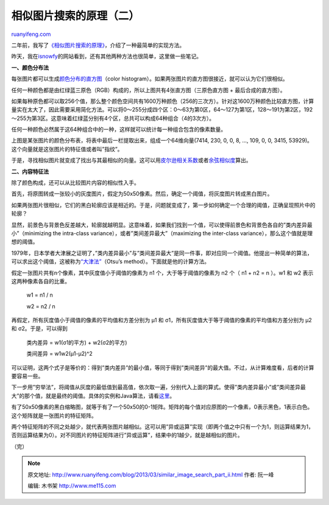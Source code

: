 .. _201303_similar_image_search_part_ii:

相似图片搜索的原理（二）
===========================================

`ruanyifeng.com <http://www.ruanyifeng.com/blog/2013/03/similar_image_search_part_ii.html>`__

二年前，我写了\ `《相似图片搜索的原理》 <http://www.ruanyifeng.com/blog/2011/07/principle_of_similar_image_search.html>`__\ ，介绍了一种最简单的实现方法。

昨天，我在\ `isnowfy <http://www.isnowfy.com/similar-image-search/>`__\ 的网站看到，还有其他两种方法也很简单，这里做一些笔记。

**一、颜色分布法**

每张图片都可以生成\ `颜色分布的直方图 <http://en.wikipedia.org/wiki/Color_histogram>`__\ （color
histogram）。如果两张图片的直方图很接近，就可以认为它们很相似。

任何一种颜色都是由红绿蓝三原色（RGB）构成的，所以上图共有4张直方图（三原色直方图
+ 最后合成的直方图）。

如果每种原色都可以取256个值，那么整个颜色空间共有1600万种颜色（256的三次方）。针对这1600万种颜色比较直方图，计算量实在太大了，因此需要采用简化方法。可以将0～255分成四个区：0～63为第0区，64～127为第1区，128～191为第2区，192～255为第3区。这意味着红绿蓝分别有4个区，总共可以构成64种组合（4的3次方）。

任何一种颜色必然属于这64种组合中的一种，这样就可以统计每一种组合包含的像素数量。

上图是某张图片的颜色分布表，将表中最后一栏提取出来，组成一个64维向量(7414,
230, 0, 0, 8, …, 109, 0, 0, 3415,
53929)。这个向量就是这张图片的特征值或者叫”指纹”。

于是，寻找相似图片就变成了找出与其最相似的向量。这可以用\ `皮尔逊相关系数 <http://en.wikipedia.org/wiki/Pearson_product-moment_correlation_coefficient>`__\ 或者\ `余弦相似度 <http://www.ruanyifeng.com/blog/2013/03/cosine_similarity.html>`__\ 算出。

**二、内容特征法**

除了颜色构成，还可以从比较图片内容的相似性入手。

首先，将原图转成一张较小的灰度图片，假定为50x50像素。然后，确定一个阈值，将灰度图片转成黑白图片。

如果两张图片很相似，它们的黑白轮廓应该是相近的。于是，问题就变成了，第一步如何确定一个合理的阈值，正确呈现照片中的轮廓？

显然，前景色与背景色反差越大，轮廓就越明显。这意味着，如果我们找到一个值，可以使得前景色和背景色各自的”类内差异最小”（minimizing
the intra-class variance），或者”类间差异最大”（maximizing the
inter-class variance），那么这个值就是理想的阈值。

1979年，日本学者大津展之证明了，”类内差异最小”与”类间差异最大”是同一件事，即对应同一个阈值。他提出一种简单的算法，可以求出这个阈值，这被称为\ `“大津法” <http://en.wikipedia.org/wiki/Otsu's_method>`__\ （Otsu’s
method）。下面就是他的计算方法。

假定一张图片共有n个像素，其中灰度值小于阈值的像素为 n1
个，大于等于阈值的像素为 n2 个（ n1 + n2 = n ）。w1 和 w2
表示这两种像素各自的比重。

    　　w1 = n1 / n

    　　w2 = n2 / n

再假定，所有灰度值小于阈值的像素的平均值和方差分别为 μ1 和
σ1，所有灰度值大于等于阈值的像素的平均值和方差分别为 μ2 和
σ2。于是，可以得到

    　　类内差异 = w1(σ1的平方) + w2(σ2的平方)

    　　类间差异 = w1w2(μ1-μ2)^2

可以证明，这两个式子是等价的：得到”类内差异”的最小值，等同于得到”类间差异”的最大值。不过，从计算难度看，后者的计算要容易一些。

下一步用”穷举法”，将阈值从灰度的最低值到最高值，依次取一遍，分别代入上面的算式。使得”类内差异最小”或”类间差异最大”的那个值，就是最终的阈值。具体的实例和Java算法，请看\ `这里 <http://www.labbookpages.co.uk/software/imgProc/otsuThreshold.html>`__\ 。

有了50x50像素的黑白缩略图，就等于有了一个50x50的0-1矩阵。矩阵的每个值对应原图的一个像素，0表示黑色，1表示白色。这个矩阵就是一张图片的特征矩阵。

两个特征矩阵的不同之处越少，就代表两张图片越相似。这可以用”异或运算”实现（即两个值之中只有一个为1，则运算结果为1，否则运算结果为0）。对不同图片的特征矩阵进行”异或运算”，结果中的1越少，就是越相似的图片。

| （完）

.. note::
    原文地址: http://www.ruanyifeng.com/blog/2013/03/similar_image_search_part_ii.html 
    作者: 阮一峰 

    编辑: 木书架 http://www.me115.com